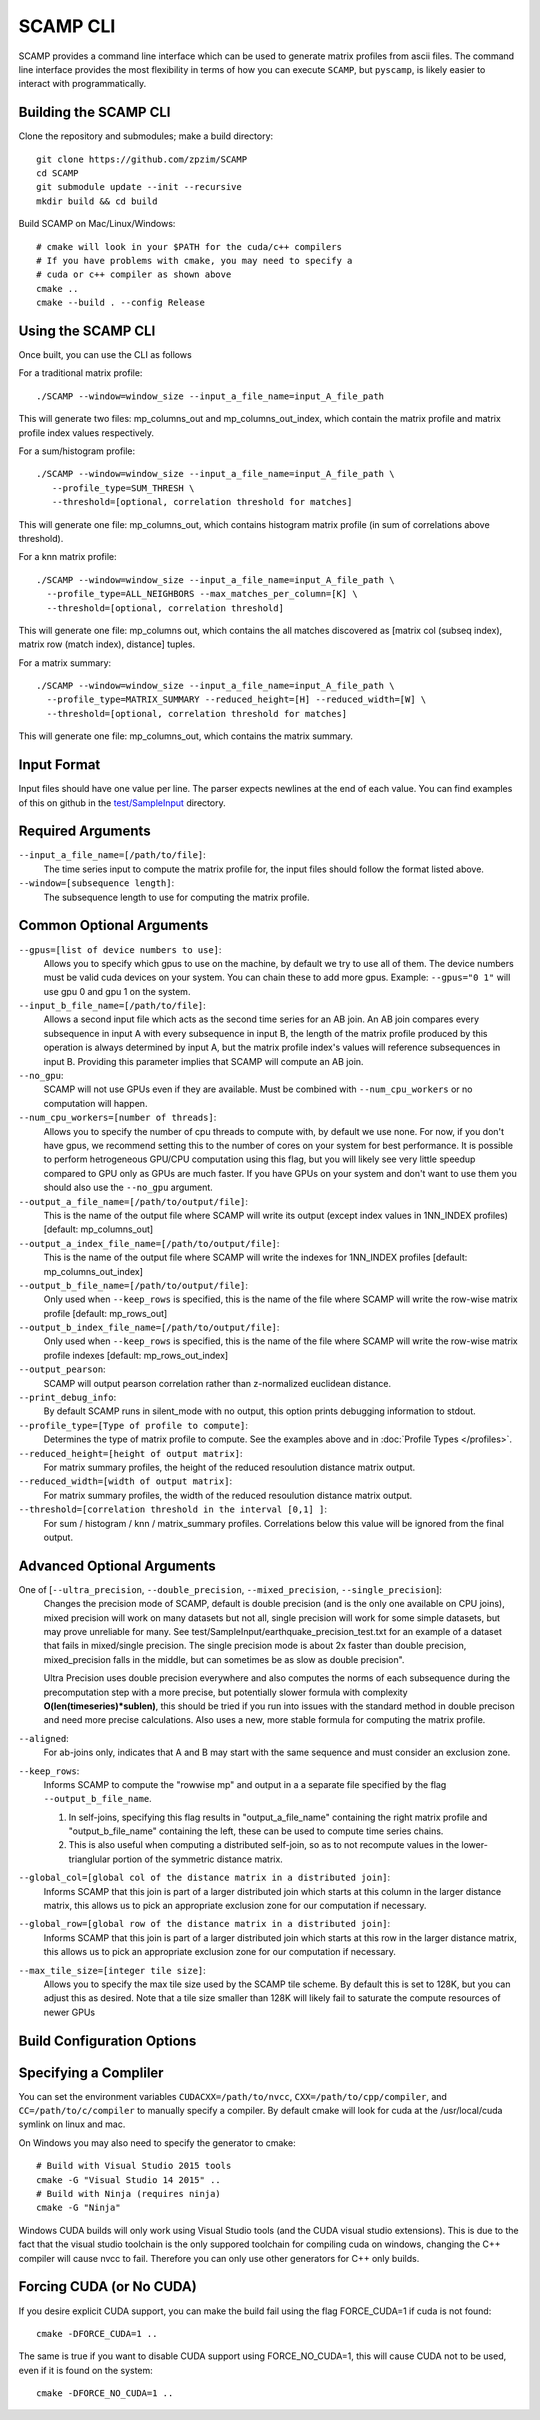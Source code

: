 .. highlight:: console

SCAMP CLI
=========

SCAMP provides a command line interface which can be used to generate matrix profiles from ascii files. The command line interface provides the most flexibility in terms of how you can execute ``SCAMP``, but ``pyscamp``, is likely easier to interact with programmatically.

Building the SCAMP CLI
**********************


Clone the repository and submodules; make a build directory::

  git clone https://github.com/zpzim/SCAMP
  cd SCAMP
  git submodule update --init --recursive
  mkdir build && cd build
  
Build SCAMP on Mac/Linux/Windows::

  # cmake will look in your $PATH for the cuda/c++ compilers
  # If you have problems with cmake, you may need to specify a
  # cuda or c++ compiler as shown above
  cmake ..
  cmake --build . --config Release


Using the SCAMP CLI
*******************

Once built, you can use the CLI as follows

For a traditional matrix profile::

  ./SCAMP --window=window_size --input_a_file_name=input_A_file_path

This will generate two files: mp_columns_out and mp_columns_out_index, which contain the matrix profile and matrix profile index values respectively. 

For a sum/histogram profile::

  ./SCAMP --window=window_size --input_a_file_name=input_A_file_path \
     --profile_type=SUM_THRESH \
     --threshold=[optional, correlation threshold for matches]

This will generate one file: mp_columns_out, which contains histogram matrix profile (in sum of correlations above threshold). 

For a knn matrix profile::

  ./SCAMP --window=window_size --input_a_file_name=input_A_file_path \
    --profile_type=ALL_NEIGHBORS --max_matches_per_column=[K] \
    --threshold=[optional, correlation threshold]

This will generate one file: mp_columns out, which contains the all matches discovered as [matrix col (subseq index), matrix row (match index), distance] tuples.

For a matrix summary::

  ./SCAMP --window=window_size --input_a_file_name=input_A_file_path \
    --profile_type=MATRIX_SUMMARY --reduced_height=[H] --reduced_width=[W] \
    --threshold=[optional, correlation threshold for matches]

This will generate one file: mp_columns_out, which contains the matrix summary.

Input Format
************

Input files should have one value per line. The parser expects newlines at the end of each value. You can find examples of this on github in the `test/SampleInput <https://github.com/zpzim/SCAMP/tree/master/test/SampleInput>`_ directory.


Required Arguments
******************

``--input_a_file_name=[/path/to/file]``:
  The time series input to compute the matrix profile for, the input files should follow the format listed above.
 
``--window=[subsequence length]``:
  The subsequence length to use for computing the matrix profile.

Common Optional Arguments
*************************

``--gpus=[list of device numbers to use]``: 
  Allows you to specify which gpus to use on the machine, by default we try to use all of them. The device numbers must be valid cuda devices on your system. You can chain these to add more gpus. Example: ``--gpus="0 1"`` will use gpu 0 and gpu 1 on the system.
  
``--input_b_file_name=[/path/to/file]``:
  Allows a second input file which acts as the second time series for an AB join. An AB join compares every subsequence in input A with every subsequence in input B, the length of the matrix profile produced by this operation is always determined by input A, but the matrix profile index's values will reference subsequences in input B. Providing this parameter implies that SCAMP will compute an AB join.  

``--no_gpu``:
  SCAMP will not use GPUs even if they are available. Must be combined with ``--num_cpu_workers`` or no computation will happen.

``--num_cpu_workers=[number of threads]``:
  Allows you to specify the number of cpu threads to compute with, by default we use none. For now, if you don't have gpus, we recommend setting this to the number of cores on your system for best performance. It is possible to perform hetrogeneous GPU/CPU computation using this flag, but you will likely see very little speedup compared to GPU only as GPUs are much faster. If you have GPUs on your system and don't want to use them you should also use the ``--no_gpu`` argument.
  
``--output_a_file_name=[/path/to/output/file]``:
  This is the name of the output file where SCAMP will write its output (except index values in 1NN_INDEX profiles) [default: mp_columns_out]

``--output_a_index_file_name=[/path/to/output/file]``:
  This is the name of the output file where SCAMP will write the indexes for 1NN_INDEX profiles [default: mp_columns_out_index]

``--output_b_file_name=[/path/to/output/file]``:
  Only used when ``--keep_rows`` is specified, this is the name of the file where SCAMP will write the row-wise matrix profile [default: mp_rows_out]
 
``--output_b_index_file_name=[/path/to/output/file]``:
  Only used when ``--keep_rows`` is specified, this is the name of the file where SCAMP will write the row-wise matrix profile indexes [default: mp_rows_out_index]
  
``--output_pearson``:
  SCAMP will output pearson correlation rather than z-normalized euclidean distance.

``--print_debug_info``:
  By default SCAMP runs in silent_mode with no output, this option prints debugging information to stdout.

``--profile_type=[Type of profile to compute]``:
  Determines the type of matrix profile to compute. See the examples above and in :doc:`Profile Types </profiles>`.

``--reduced_height=[height of output matrix]``:
  For matrix summary profiles, the height of the reduced resoulution distance matrix output.

``--reduced_width=[width of output matrix]``:
  For matrix summary profiles, the width of the reduced resoulution distance matrix output.

``--threshold=[correlation threshold in the interval [0,1] ]``:
  For sum / histogram / knn / matrix_summary profiles. Correlations below this value will be ignored from the final output.

Advanced Optional Arguments
***************************

One of [``--ultra_precision``, ``--double_precision``, ``--mixed_precision``, ``--single_precision``]:
  Changes the precision mode of SCAMP, default is double precision (and is the only one available on CPU joins), mixed precision will work on many datasets but not all, single precision will work for some simple datasets, but may prove unreliable for many. See test/SampleInput/earthquake_precision_test.txt for an example of a dataset that fails in mixed/single precision. The single precision mode is about 2x faster than double precision, mixed_precision falls in the middle, but can sometimes be as slow as double precision".

  Ultra Precision uses double precision everywhere and also computes the norms of each subsequence during the precomputation step with a more precise, but potentially slower formula with complexity **O(len(timeseries)*sublen)**, this should be tried if you run into issues with the standard method in double precison and need more precise calculations. Also uses a new, more stable formula for computing the matrix profile. 

``--aligned``:
  For ab-joins only, indicates that A and B may start with the same sequence and must consider an exclusion zone.


``--keep_rows``:
  Informs SCAMP to compute the "rowwise mp" and output in a a separate file specified by the flag ``--output_b_file_name``.

  #. In self-joins, specifying this flag results in "output_a_file_name" containing the right matrix profile and "output_b_file_name" containing the left, these can be used to compute time series chains. 

  #. This is also useful when computing a distributed self-join, so as to not recompute values in the lower-trianglular portion of the symmetric distance matrix.

``--global_col=[global col of the distance matrix in a distributed join]``:
  Informs SCAMP that this join is part of a larger distributed join which starts at this column in the larger distance matrix, this allows us to pick an appropriate exclusion zone for our computation if necessary.

``--global_row=[global row of the distance matrix in a distributed join]``:
  Informs SCAMP that this join is part of a larger distributed join which starts at this row in the larger distance matrix, this allows us to pick an appropriate exclusion zone for our computation if necessary.

``--max_tile_size=[integer tile size]``:
  Allows you to specify the max tile size used by the SCAMP tile scheme. By default this is set to 128K, but you can adjust this as desired. Note that a tile size smaller than 128K will likely fail to saturate the compute resources of newer GPUs


.. _build-config-options:

Build Configuration Options
***************************


Specifying a Compliler
************************************

You can set the environment variables ``CUDACXX=/path/to/nvcc``, ``CXX=/path/to/cpp/compiler``, and ``CC=/path/to/c/compiler`` to manually specify a compiler. By default cmake will look for cuda at the /usr/local/cuda symlink on linux and mac.

On Windows you may also need to specify the generator to cmake::

  # Build with Visual Studio 2015 tools
  cmake -G "Visual Studio 14 2015" ..
  # Build with Ninja (requires ninja)
  cmake -G "Ninja"

Windows CUDA builds will only work using Visual Studio tools (and the CUDA visual studio extensions). This is due to the fact that the visual studio toolchain is the only suppored toolchain for compiling cuda on windows, changing the C++ compiler will cause nvcc to fail. Therefore you can only use other generators for C++ only builds.

Forcing CUDA (or No CUDA)
************************************

If you desire explicit CUDA support, you can make the build fail using the flag FORCE_CUDA=1 if cuda is not found::
  
  cmake -DFORCE_CUDA=1 ..

The same is true if you want to disable CUDA support using FORCE_NO_CUDA=1, this will cause CUDA not to be used, even if it is found on the system::

  cmake -DFORCE_NO_CUDA=1 ..



